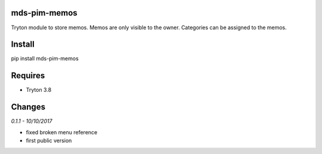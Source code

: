 mds-pim-memos
=============
Tryton module to store memos. 
Memos are only visible to the owner. 
Categories can be assigned to the memos.

Install
=======

pip install mds-pim-memos

Requires
========
- Tryton 3.8

Changes
=======

*0.1.1 - 10/10/2017*

- fixed broken menu reference
- first public version



